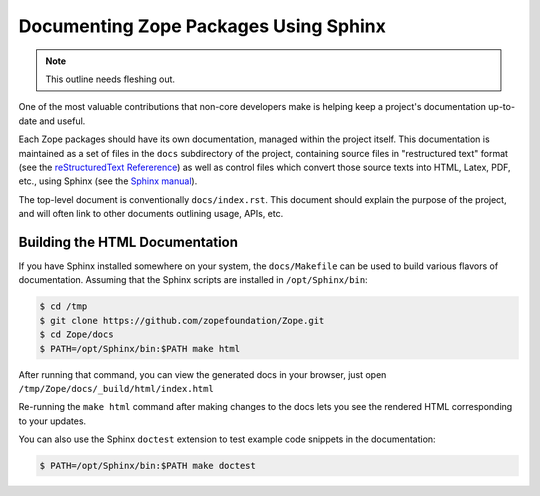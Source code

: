Documenting Zope Packages Using Sphinx
======================================

.. note::
   
   This outline needs fleshing out.

One of the most valuable contributions that non-core developers make is
helping keep a project's documentation up-to-date and useful.

Each Zope packages should have its own documentation, managed within the
project itself.  This documentation is maintained as a set of files in the
``docs`` subdirectory of the project, containing source files in
"restructured text" format (see the `reStructuredText Refererence
<https://docutils.sourceforge.io/rst.html>`_) as well as control files
which convert those source texts into HTML, Latex, PDF, etc., using Sphinx
(see the `Sphinx manual <https://www.sphinx-doc.org/en/master/contents.html>`_).

The top-level document is conventionally ``docs/index.rst``.  This document
should explain the purpose of the project, and will often link to other
documents outlining usage, APIs, etc.


.. _building-html-docs-plain:

Building the HTML Documentation
-------------------------------

If you have Sphinx installed somewhere on your system, the ``docs/Makefile``
can be used to build various flavors of documentation.  Assuming that the
Sphinx scripts are installed in ``/opt/Sphinx/bin``:

.. code-block:: sh

   $ cd /tmp
   $ git clone https://github.com/zopefoundation/Zope.git
   $ cd Zope/docs
   $ PATH=/opt/Sphinx/bin:$PATH make html

After running that command, you can view the generated docs in your
browser, just open ``/tmp/Zope/docs/_build/html/index.html``

Re-running the ``make html`` command after making changes to the docs lets you
see the rendered HTML corresponding to your updates.

You can also use the Sphinx ``doctest`` extension to test example code
snippets in the documentation:

.. code-block:: sh

   $ PATH=/opt/Sphinx/bin:$PATH make doctest

